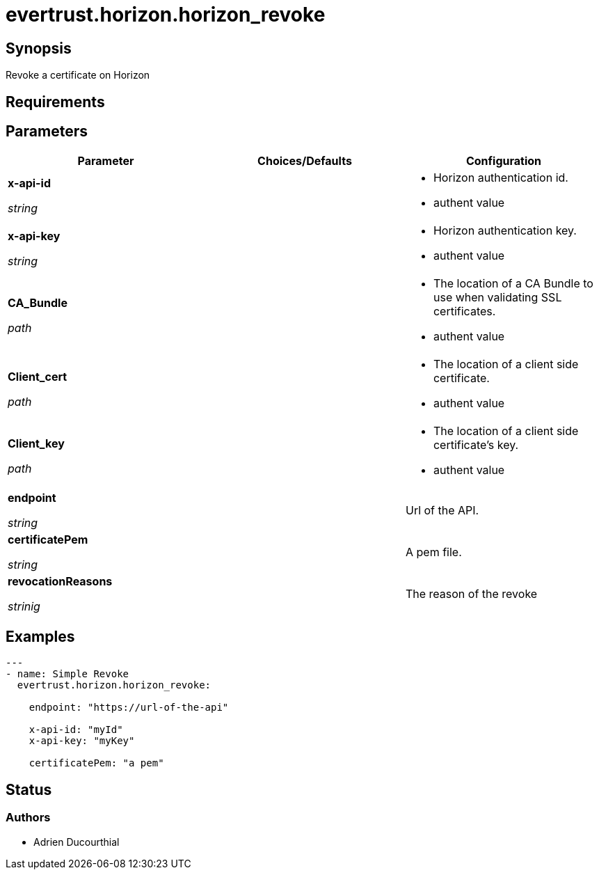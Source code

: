 = evertrust.horizon.horizon_revoke

== Synopsis
Revoke a certificate on Horizon

== Requirements

== Parameters
|===
| Parameter | Choices/Defaults | Configuration

| *x-api-id*

_string_
| 
a| * Horizon authentication id.
* authent value

| *x-api-key*

_string_
|
a| * Horizon authentication key.
* authent value

| *CA_Bundle*

_path_
|
a| * The location of a CA Bundle to use when validating SSL certificates.
* authent value

| *Client_cert*

_path_
|
a| * The location of a client side certificate.
* authent value

| *Client_key*

_path_
|
a| * The location of a client side certificate's key.
* authent value

| *endpoint*

_string_
| 
| Url of the API.

| *certificatePem*

_string_
|
| A pem file.

| *revocationReasons*

_strinig_
|
| The reason of the revoke

|===

== Examples
``` yaml
---
- name: Simple Revoke
  evertrust.horizon.horizon_revoke:

    endpoint: "https://url-of-the-api"
        
    x-api-id: "myId"
    x-api-key: "myKey"

    certificatePem: "a pem"
```

== Status
=== Authors
- Adrien Ducourthial